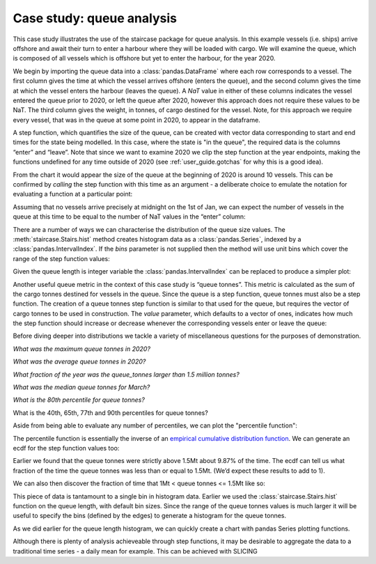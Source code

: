 .. _casestudies.queues:

======================================
Case study: queue analysis
======================================


This case study illustrates the use of the staircase package for queue analysis. In this example  vessels (i.e. ships) arrive offshore and await their turn to enter a harbour where they will be loaded with cargo. We will examine the queue, which is composed of all vessels which is offshore but yet to enter the harbour, for the year 2020.

.. ipython:: python
    :suppress:

    vessel_data = r"https://raw.githubusercontent.com/staircase-dev/staircase-notebooks/master/data/vessel_queue.csv"


We begin by importing the queue data into a :class:`pandas.DataFrame` where each row corresponds to a vessel. The first column gives the time at which the vessel arrives offshore (enters the queue), and the second column gives the time at which the vessel enters the harbour (leaves the queue). A `NaT` value in either of these columns indicates the vessel entered the queue prior to 2020, or left the queue after 2020, however this approach does not require these values to be NaT. The third column gives the weight, in tonnes, of cargo destined for the vessel. Note, for this approach we require every vessel, that was in the queue at some point in 2020, to appear in the dataframe.

.. ipython:: python

    import pandas as pd
    import staircase as sc
    import matplotlib.pyplot as plt

    data = pd.read_csv(vessel_data, parse_dates=["enter", "leave"], dayfirst=True)
    data

.. ipython:: python
    :suppress:

    plt.style.use('seaborn-v0_8')

A step function, which quantifies the size of the queue, can be created with vector data corresponding to start and end times for the state being modelled.  In this case, where the state is "in the queue", the required data is the columns “enter” and “leave”.  Note that since we want to examine 2020 we clip the step function at the year endpoints, making the functions undefined for any time outside of 2020 (see :ref:`user_guide.gotchas` for why this is a good idea).

.. ipython:: python

    queue = sc.Stairs(frame=data, start="enter", end="leave")
    queue = queue.clip(pd.Timestamp("2020"), pd.Timestamp("2021"))
    @savefig case_study_queue.png
    queue.plot();

From the chart it would appear the size of the queue at the beginning of 2020 is around 10 vessels.  This can be confirmed by *calling* the step function with this time as an argument - a deliberate choice to emulate the notation for evaluating a function at a particular point:

.. ipython:: python

    queue(pd.Timestamp("2020-01-01"))

Assuming that no vessels arrive precisely at midnight on the 1st of Jan, we can expect the number of vessels in the queue at this time to be equal to the number of NaT values in the “enter” column:

.. ipython:: python

    data["enter"].isna().sum()

There are a number of ways we can characterise the distribution of the queue size values.  The :meth:`staircase.Stairs.hist` method creates histogram data as a :class:`pandas.Series`, indexed by a :class:`pandas.IntervalIndex`. If the `bins` parameter is not supplied then the method will use unit bins which cover the range of the step function values:

.. ipython:: python

    queue_hist = queue.hist(stat="probability")
    queue_hist

Given the queue length is integer variable the :class:`pandas.IntervalIndex` can be replaced to produce a simpler plot:

.. ipython:: python

    queue_hist.index = queue_hist.index.left
    ax = queue_hist.plot.bar()
    ax.set_xlabel("queue size", fontsize="12")
    @savefig case_study_queue_hist_bar.png
    ax.set_ylabel("probability", fontsize="12")


Another useful queue metric in the context of this case study is “queue tonnes”.  This metric is calculated as the sum of the cargo tonnes destined for vessels in the queue. Since the queue is a step function, queue tonnes must also be a step function.  The creation of a queue tonnes step function is similar to that used for the queue, but requires the vector of cargo tonnes to be used in construction.  The `value` parameter, which defaults to a vector of ones, indicates how much the step function should increase or decrease whenever the corresponding vessels enter or leave the queue:

.. ipython:: python

    queue_tonnes = sc.Stairs(frame=data, start="enter", end="leave", value="tonnes")
    queue_tonnes = queue_tonnes.clip(pd.Timestamp("2020"), pd.Timestamp("2021"))
    @savefig case_study_queue_tonnes.png
    queue_tonnes.plot();

Before diving deeper into distributions we tackle a variety of miscellaneous questions for the purposes of demonstration.

*What was the maximum queue tonnes in 2020?*

.. ipython:: python

    queue_tonnes.max()

*What was the average queue tonnes in 2020?*

.. ipython:: python

    queue_tonnes.mean()

*What fraction of the year was the queue_tonnes larger than 1.5 million tonnes?*

.. ipython:: python

    (queue_tonnes > 1.5e6).mean()

*What was the median queue tonnes for March?*

.. ipython:: python

    queue_tonnes.clip(pd.Timestamp("2020-3"), pd.Timestamp("2020-4")).median()

*What is the 80th percentile for queue tonnes?*

.. ipython:: python

    queue_tonnes.percentile(80)

What is the 40th, 65th, 77th and 90th percentiles for queue tonnes?

.. ipython:: python

    queue_tonnes.percentile([40,65,77,90])

Aside from being able to evaluate any number of percentiles, we can plot the "percentile function":

.. ipython:: python

    queue_tonnes.percentile.plot()


The percentile function is essentially the inverse of an `empirical cumulative distribution function <https://en.wikipedia.org/wiki/Empirical_distribution_function>`_.  We can generate an ecdf for the step function values too:

.. ipython:: python

    @savefig case_study_queue_ecdf.png
    queue_tonnes.ecdf.plot()


Earlier we found that the queue tonnes were strictly above 1.5Mt about 9.87% of the time. The ecdf can tell us what fraction of the time the queue tonnes was less than or equal to 1.5Mt. (We’d expect these results to add to 1).

.. ipython:: python

    queue_tonnes.ecdf(1.5e6)

We can also then discover the fraction of time that 1Mt < queue tonnes <= 1.5Mt like so:

.. ipython:: python

    queue_tonnes.ecdf(1.5e6) - queue_tonnes.ecdf(1e6)


This piece of data is tantamount to a single bin in histogram data. Earlier we used the :class:`staircase.Stairs.hist` function on the queue length, with default bin sizes. Since the range of the queue tonnes values is much larger it will be useful to specify the bins (defined by the edges) to generate a histogram for the queue tonnes.

.. ipython:: python

    queue_tonnes_hist = queue_tonnes.hist(bins = range(0, 2100000, 100000), stat="probability")
    queue_tonnes_hist

As we did earlier for the queue length histogram, we can quickly create a chart with pandas Series plotting functions.

.. ipython:: python

    ax = queue_tonnes_hist.plot.bar()
    ax.set_xlabel("queue size in tonnes", fontsize="12")
    ax.set_ylabel("probability", fontsize="12")
    @savefig case_study_queue_tonnes_hist_bar.png
    plt.tight_layout()

Although there is plenty of analysis achieveable through step functions, it may be desirable to aggregate the data to a traditional time series - a daily mean for example.  This can be achieved with SLICING

.. ipython:: python

    day_range = pd.date_range("2020", freq="D", periods=366)
    queue_tonnes.slice(day_range).mean()



